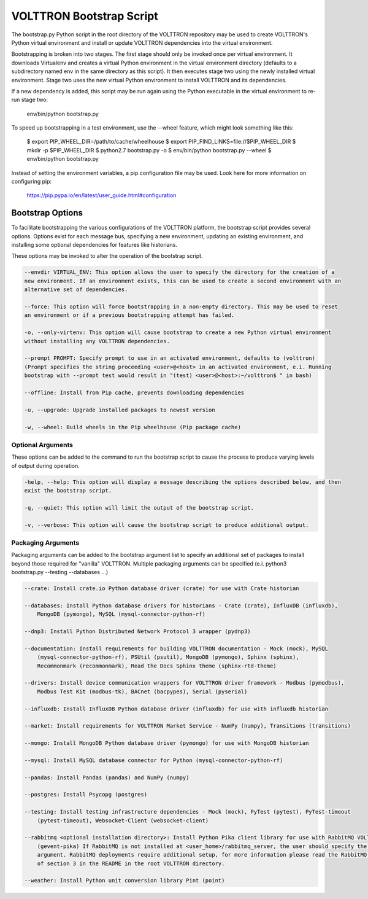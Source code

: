 .. _Bootstrap-Options:

VOLTTRON Bootstrap Script
=========================

The bootstrap.py Python script in the root directory of the VOLTTRON repository may be used to create
VOLTTRON's Python virtual environment and install or update VOLTTRON dependencies into the virtual
environment.

Bootstrapping is broken into two stages. The first stage should only be invoked once per virtual
environment. It downloads Virtualenv and creates a virtual Python environment in the virtual
environment directory (defaults to a subdirectory named env in the same directory as this script).
It then executes stage two using the newly installed virtual environment. Stage two uses the
new virtual Python environment to install VOLTTRON and its dependencies.

If a new dependency is added, this script may be run again using the Python executable in the
virtual environment to re-run stage two:

  env/bin/python bootstrap.py

To speed up bootstrapping in a test environment, use the --wheel feature, which might look something
like this:

  $ export PIP_WHEEL_DIR=/path/to/cache/wheelhouse
  $ export PIP_FIND_LINKS=file://$PIP_WHEEL_DIR
  $ mkdir -p $PIP_WHEEL_DIR
  $ python2.7 bootstrap.py -o
  $ env/bin/python bootstrap.py --wheel
  $ env/bin/python bootstrap.py

Instead of setting the environment variables, a pip configuration file may be used. Look here for more
information on configuring pip:

  https://pip.pypa.io/en/latest/user_guide.html#configuration

Bootstrap Options
-----------------

To facilitate bootstrapping the various configurations of the VOLTTRON platform, the bootstrap script
provides several options. Options exist for each message bus, specifying a new environment, updating
an existing environment, and installing some optional dependencies for features like historians.

These options may be invoked to alter the operation of the bootstrap script.

.. code-block::

    --envdir VIRTUAL_ENV: This option allows the user to specify the directory for the creation of a
    new environment. If an environment exists, this can be used to create a second environment with an
    alternative set of dependencies.

    --force: This option will force bootstrapping in a non-empty directory. This may be used to reset
    an environment or if a previous bootstrapping attempt has failed.

    -o, --only-virtenv: This option will cause bootstrap to create a new Python virtual environment
    without installing any VOLTTRON dependencies.

    --prompt PROMPT: Specify prompt to use in an activated environment, defaults to (volttron)
    (Prompt specifies the string proceeding <user>@<host> in an activated environment, e.i. Running
    bootstrap with --prompt test would result in "(test) <user>@<host>:~/volttron$ " in bash)

    --offline: Install from Pip cache, prevents downloading dependencies

    -u, --upgrade: Upgrade installed packages to newest version

    -w, --wheel: Build wheels in the Pip wheelhouse (Pip package cache)


Optional Arguments
~~~~~~~~~~~~~~~~~~

These options can be added to the command to run the bootstrap script to cause the process to produce
varying levels of output during operation.

.. code-block::

    -help, --help: This option will display a message describing the options described below, and then
    exist the bootstrap script.

    -q, --quiet: This option will limit the output of the bootstrap script.

    -v, --verbose: This option will cause the bootstrap script to produce additional output.

Packaging Arguments
~~~~~~~~~~~~~~~~~~~

Packaging arguments can be added to the bootstrap argument list to specify an additional set of packages
to install beyond those required for "vanilla" VOLTTRON. Multiple packaging arguments can be specified
(e.i. python3 bootstrap.py --testing --databases ...)

.. code-block::

    --crate: Install crate.io Python database driver (crate) for use with Crate historian

    --databases: Install Python database drivers for historians - Crate (crate), InfluxDB (influxdb),
        MongoDB (pymongo), MySQL (mysql-connector-python-rf)

    --dnp3: Install Python Distributed Network Protocol 3 wrapper (pydnp3)

    --documentation: Install requirements for building VOLTTRON documentation - Mock (mock), MySQL
        (mysql-connector-python-rf), PSUtil (psutil), MongoDB (pymongo), Sphinx (sphinx),
        Recommonmark (recommonmark), Read the Docs Sphinx theme (sphinx-rtd-theme)

    --drivers: Install device communication wrappers for VOLTTRON driver framework - Modbus (pymodbus),
        Modbus Test Kit (modbus-tk), BACnet (bacpypes), Serial (pyserial)

    --influxdb: Install InfluxDB Python database driver (influxdb) for use with influxdb historian

    --market: Install requirements for VOLTTRON Market Service - NumPy (numpy), Transitions (transitions)

    --mongo: Install MongoDB Python database driver (pymongo) for use with MongoDB historian

    --mysql: Install MySQL database connector for Python (mysql-connector-python-rf)

    --pandas: Install Pandas (pandas) and NumPy (numpy)

    --postgres: Install Psycopg (postgres)

    --testing: Install testing infrastructure dependencies - Mock (mock), PyTest (pytest), PyTest-timeout
        (pytest-timeout), Websocket-Client (websocket-client)

    --rabbitmq <optional installation directory>: Install Python Pika client library for use with RabbitMQ VOLTTRON deployments
        (gevent-pika) If RabbitMQ is not installed at <user_home>/rabbitmq_server, the user should specify the optional
        argument. RabbitMQ deployments require additional setup, for more information please read the RabbitMQ portion
        of section 3 in the README in the root VOLTTRON directory.

    --weather: Install Python unit conversion library Pint (point)
